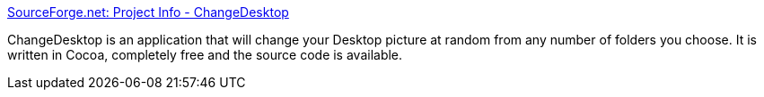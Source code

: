 :jbake-type: post
:jbake-status: published
:jbake-title: SourceForge.net: Project Info - ChangeDesktop
:jbake-tags: software,freeware,open-source,macosx,system,desktop,_mois_mars,_année_2005
:jbake-date: 2005-03-16
:jbake-depth: ../
:jbake-uri: shaarli/1110966157000.adoc
:jbake-source: https://nicolas-delsaux.hd.free.fr/Shaarli?searchterm=http%3A%2F%2Fwww.sourceforge.net%2Fprojects%2Fchangedesktop%2F&searchtags=software+freeware+open-source+macosx+system+desktop+_mois_mars+_ann%C3%A9e_2005
:jbake-style: shaarli

http://www.sourceforge.net/projects/changedesktop/[SourceForge.net: Project Info - ChangeDesktop]

ChangeDesktop is an application that will change your Desktop picture at random from any number of folders you choose. It is written in Cocoa, completely free and the source code is available.

